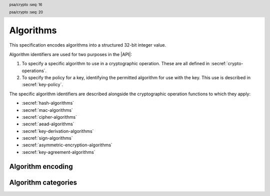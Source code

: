 .. SPDX-FileCopyrightText: Copyright 2018-2023 Arm Limited and/or its affiliates <open-source-office@arm.com>
.. SPDX-License-Identifier: CC-BY-SA-4.0 AND LicenseRef-Patent-license

.. _algorithms:

Algorithms
==========

This specification encodes algorithms into a structured 32-bit integer value.

Algorithm identifiers are used for two purposes in the |API|:

1.  To specify a specific algorithm to use in a cryptographic operation. These are all defined in :secref:`crypto-operations`.
#.  To specify the policy for a key, identifying the permitted algorithm for use with the key. This use is described in :secref:`key-policy`.

The specific algorithm identifiers are described alongside the cryptographic operation functions to which they apply:

*   :secref:`hash-algorithms`
*   :secref:`mac-algorithms`
*   :secref:`cipher-algorithms`
*   :secref:`aead-algorithms`
*   :secref:`key-derivation-algorithms`
*   :secref:`sign-algorithms`
*   :secref:`asymmetric-encryption-algorithms`
*   :secref:`key-agreement-algorithms`


Algorithm encoding
------------------

.. header:: psa/crypto
    :seq: 16

.. typedef:: uint32_t psa_algorithm_t

    .. summary::
        Encoding of a cryptographic algorithm.

    This is a structured bitfield that identifies the category and type of algorithm. The range of algorithm identifier values is divided as follows:

    :code:`0x00000000`
        Reserved as an invalid algorithm identifier.
    :code:`0x00000001 – 0x7fffffff`
        Specification-defined algorithm identifiers.
        Algorithm identifiers defined by this standard always have bit 31 clear.
        Unallocated algorithm identifier values in this range are reserved for future use.
    :code:`0x80000000 – 0xffffffff`
        Implementation-defined algorithm identifiers.
        Implementations that define additional algorithms must use an encoding with bit 31 set.
        The related support macros will be easier to write if these algorithm identifier encodings also respect the bitwise structure used by standard encodings.

    For algorithms that can be applied to multiple key types, this identifier does not encode the key type. For example, for symmetric ciphers based on a block cipher, `psa_algorithm_t` encodes the block cipher mode and the padding mode while the block cipher itself is encoded via `psa_key_type_t`.

    The :secref:`appendix-encodings` appendix provides a full definition of the algorithm identifier encoding.

.. header:: psa/crypto
    :seq: 20

.. macro:: PSA_ALG_NONE
    :definition: ((psa_algorithm_t)0)

    .. summary::
        An invalid algorithm identifier value.

    Zero is not the encoding of any algorithm.

Algorithm categories
--------------------

.. macro:: PSA_ALG_IS_HASH
    :definition: /* specification-defined value */

    .. summary::
        Whether the specified algorithm is a hash algorithm.

    .. param:: alg
        An algorithm identifier: a value of type `psa_algorithm_t`.

    .. return::
        ``1`` if ``alg`` is a hash algorithm, ``0`` otherwise. This macro can return either ``0`` or ``1`` if ``alg`` is not a supported algorithm identifier.

    See :secref:`hash-algorithms` for a list of defined hash algorithms.

.. macro:: PSA_ALG_IS_MAC
    :definition: /* specification-defined value */

    .. summary::
        Whether the specified algorithm is a MAC algorithm.

    .. param:: alg
        An algorithm identifier: a value of type `psa_algorithm_t`.

    .. return::
        ``1`` if ``alg`` is a MAC algorithm, ``0`` otherwise. This macro can return either ``0`` or ``1`` if ``alg`` is not a supported algorithm identifier.

    See :secref:`mac-algorithms` for a list of defined MAC algorithms.

.. macro:: PSA_ALG_IS_CIPHER
    :definition: /* specification-defined value */

    .. summary::
        Whether the specified algorithm is a symmetric cipher algorithm.

    .. param:: alg
        An algorithm identifier: a value of type `psa_algorithm_t`.

    .. return::
        ``1`` if ``alg`` is a symmetric cipher algorithm, ``0`` otherwise. This macro can return either ``0`` or ``1`` if ``alg`` is not a supported algorithm identifier.

    See :secref:`cipher-algorithms` for a list of defined cipher algorithms.

.. macro:: PSA_ALG_IS_AEAD
    :definition: /* specification-defined value */

    .. summary::
        Whether the specified algorithm is an authenticated encryption with associated data (AEAD) algorithm.

    .. param:: alg
        An algorithm identifier: a value of type `psa_algorithm_t`.

    .. return::
        ``1`` if ``alg`` is an AEAD algorithm, ``0`` otherwise. This macro can return either ``0`` or ``1`` if ``alg`` is not a supported algorithm identifier.

    See :secref:`aead-algorithms` for a list of defined AEAD algorithms.

.. macro:: PSA_ALG_IS_SIGN
    :definition: /* specification-defined value */

    .. summary::
        Whether the specified algorithm is an asymmetric signature algorithm, also known as public-key signature algorithm.

    .. param:: alg
        An algorithm identifier: a value of type `psa_algorithm_t`.

    .. return::
        ``1`` if ``alg`` is an asymmetric signature algorithm, ``0`` otherwise. This macro can return either ``0`` or ``1`` if ``alg`` is not a supported algorithm identifier.

    See :secref:`sign-algorithms` for a list of defined signature algorithms.

.. macro:: PSA_ALG_IS_ASYMMETRIC_ENCRYPTION
    :definition: /* specification-defined value */

    .. summary::
        Whether the specified algorithm is an asymmetric encryption algorithm, also known as public-key encryption algorithm.

    .. param:: alg
        An algorithm identifier: a value of type `psa_algorithm_t`.

    .. return::
        ``1`` if ``alg`` is an asymmetric encryption algorithm, ``0`` otherwise. This macro can return either ``0`` or ``1`` if ``alg`` is not a supported algorithm identifier.

    See :secref:`asymmetric-encryption-algorithms` for a list of defined asymmetric encryption algorithms.

.. macro:: PSA_ALG_IS_KEY_AGREEMENT
    :definition: /* specification-defined value */

    .. summary::
        Whether the specified algorithm is a key agreement algorithm.

    .. param:: alg
        An algorithm identifier: a value of type `psa_algorithm_t`.

    .. return::
        ``1`` if ``alg`` is a key agreement algorithm, ``0`` otherwise. This macro can return either ``0`` or ``1`` if ``alg`` is not a supported algorithm identifier.

    See :secref:`key-agreement-algorithms` for a list of defined key agreement algorithms.

.. macro:: PSA_ALG_IS_KEY_DERIVATION
    :definition: /* specification-defined value */

    .. summary::
        Whether the specified algorithm is a key derivation algorithm.

    .. param:: alg
        An algorithm identifier: a value of type `psa_algorithm_t`.

    .. return::
        ``1`` if ``alg`` is a key derivation algorithm, ``0`` otherwise. This macro can return either ``0`` or ``1`` if ``alg`` is not a supported algorithm identifier.

    See :secref:`key-derivation-algorithms` for a list of defined key derivation algorithms.

.. macro:: PSA_ALG_IS_WILDCARD
    :definition: /* specification-defined value */

    .. summary::
        Whether the specified algorithm encoding is a wildcard.

    .. param:: alg
        An algorithm identifier: a value of type `psa_algorithm_t`.

    .. return::
        ``1`` if ``alg`` is a wildcard algorithm encoding.

        ``0`` if ``alg`` is a non-wildcard algorithm encoding that is suitable for an operation.

        This macro can return either ``0`` or ``1`` if ``alg`` is not a supported algorithm identifier.

    Wildcard algorithm values can only be used to set the permitted-algorithm field in a key policy, wildcard values cannot be used to perform an operation.

    See `PSA_ALG_ANY_HASH` for example of how a wildcard algorithm can be used in a key policy.

.. macro:: PSA_ALG_GET_HASH
    :definition: /* specification-defined value */

    .. summary::
        Get the hash used by a composite algorithm.

    .. param:: alg
        An algorithm identifier: a value of type `psa_algorithm_t`.

    .. return::
        The underlying hash algorithm if ``alg`` is a composite algorithm that uses a hash algorithm.

        `PSA_ALG_NONE` if ``alg`` is not a composite algorithm that uses a hash.

    The following composite algorithms require a hash algorithm:

    *   `PSA_ALG_ECDSA()`
    *   `PSA_ALG_HKDF()`
    *   `PSA_ALG_HKDF_EXPAND()`
    *   `PSA_ALG_HKDF_EXTRACT()`
    *   `PSA_ALG_HMAC()`
    *   `PSA_ALG_RSA_OAEP()`
    *   `PSA_ALG_RSA_PKCS1V15_SIGN()`
    *   `PSA_ALG_RSA_PSS()`
    *   `PSA_ALG_RSA_PSS_ANY_SALT()`
    *   `PSA_ALG_TLS12_PRF()`
    *   `PSA_ALG_TLS12_PSK_TO_MS()`
    *   `PSA_ALG_PBKDF2_HMAC()`
